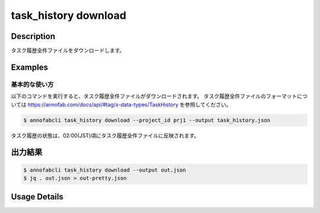 ==========================================
task_history download
==========================================

Description
=================================
タスク履歴全件ファイルをダウンロードします。



Examples
=================================


基本的な使い方
--------------------------

以下のコマンドを実行すると、タスク履歴全件ファイルがダウンロードされます。
タスク履歴全件ファイルのフォーマットについては https://annofab.com/docs/api/#tag/x-data-types/TaskHistory を参照してください。

.. code-block::

    $ annofabcli task_history download --project_id prj1 --output task_history.json

タスク履歴の状態は、02:00(JST)頃にタスク履歴全件ファイルに反映されます。


出力結果
=================================


.. code-block::

    $ annofabcli task_history download --output out.json
    $ jq . out.json > out-pretty.json


.. code-block::
    :caption: out-pretty.json

    {
        "task1": [
            {
            "project_id": "prj1",
            "task_id": "task1",
            "task_history_id": "12345678-abcd-1234-abcd-1234abcd5678",
            "started_datetime": "2020-12-09T02:17:42.257+09:00",
            "ended_datetime": null,
            "accumulated_labor_time_milliseconds": "PT0S",
            "phase": "annotation",
            "phase_stage": 1,
            "account_id": null,
            },
            ...
        ],
        "task2": [
            {
            "project_id": "prj1",
            "task_id": "task2",
            "task_history_id": "22345678-abcd-1234-abcd-1234abcd5678",
            "started_datetime": "2020-12-09T02:17:42.257+09:00",
            "ended_datetime": null,
            "accumulated_labor_time_milliseconds": "PT0S",
            "phase": "annotation",
            "phase_stage": 1,
            "account_id": null,
            },
            ...
        ],


Usage Details
=================================

.. argparse::
    :ref: annofabcli.task_history.download_task_history_json.add_parser
    :prog: annofabcli task_history download
    :nosubcommands:
    :nodefaultconst:


